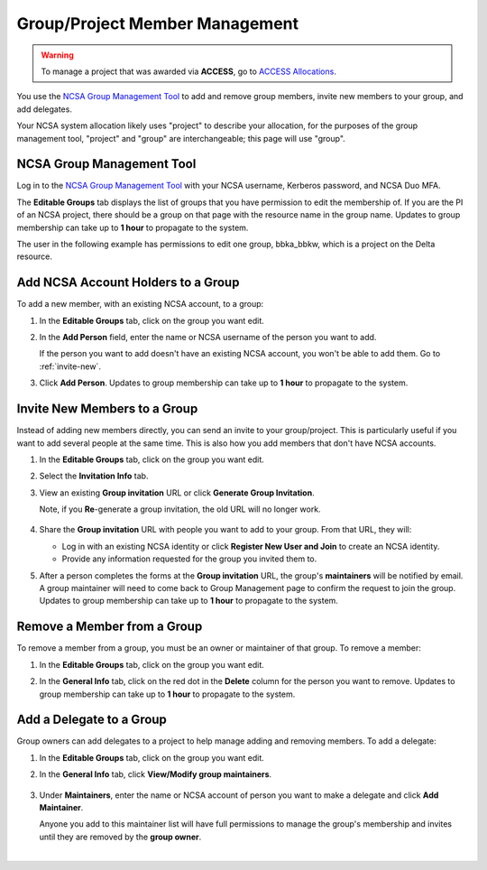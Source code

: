.. _group-mgmt:

Group/Project Member Management
==================================

.. warning::
   To manage a project that was awarded via **ACCESS**, go to `ACCESS Allocations <https://allocations.access-ci.org/>`_.

You use the `NCSA Group Management Tool <https://internal.ncsa.illinois.edu/mis/groups/>`_ to add and remove group members, invite new members to your group, and add delegates.

Your NCSA system allocation likely uses "project" to describe your allocation, for the purposes of the group management tool, "project" and "group" are interchangeable; this page will use "group". 

NCSA Group Management Tool
------------------------------
   
Log in to the `NCSA Group Management Tool <https://internal.ncsa.illinois.edu/mis/groups/>`_ with your NCSA username, Kerberos password, and NCSA Duo MFA.

The **Editable Groups** tab displays the list of groups that you have permission to edit the membership of.  
If you are the PI of an NCSA project, there should be a group on that page with the resource name in the group name. 
Updates to group membership can take up to **1 hour** to propagate to the system.

The user in the following example has permissions to edit one group, bbka_bbkw, which is a project on the Delta resource.

.. image:: ../images/allocations/savannah-editable-groups.png
   :alt: The Savannah group management tool opened with the editable groups tab selected.
   :width: 750

Add NCSA Account Holders to a Group
----------------------------------------

To add a new member, with an existing NCSA account, to a group:

#. In the **Editable Groups** tab, click on the group you want edit.
#. In the **Add Person** field, enter the name or NCSA username of the person you want to add.

   If the person you want to add doesn't have an existing NCSA account, you won't be able to add them. Go to :ref:`invite-new`.

#. Click **Add Person**. Updates to group membership can take up to **1 hour** to propagate to the system.

   .. image:: ../images/allocations/savannah-add-person.png
      :alt: Savannah group management tool with the add person field highlighted in a group.
      :width: 750

.. _invite-new:

Invite New Members to a Group
--------------------------------

Instead of adding new members directly, you can send an invite to your group/project. This is particularly useful if you want to add several people at the same time. This is also how you add members that don't have NCSA accounts.

#. In the **Editable Groups** tab, click on the group you want edit.
#. Select the **Invitation Info** tab.
#. View an existing **Group invitation** URL or click **Generate Group Invitation**.

   Note, if you **Re**-generate a group invitation, the old URL will no longer work.

   .. figure:: ../images/allocations/savannah-group-invitation.png
      :alt: Savannah group managment tool with the invitation info tab selected for a group. The gropu invitation URL and re-generate group invitation options are highlighted.
      :width: 750
      :figwidth: 800

#. Share the **Group invitation** URL with people you want to add to your group. From that URL, they will:

   - Log in with an existing NCSA identity or click **Register New User and Join** to create an NCSA identity.
   - Provide any information requested for the group you invited them to.

#. After a person completes the forms at the **Group invitation** URL, the group's **maintainers** will be notified by email. A group maintainer will need to come back to Group Management page to confirm the request to join the group. Updates to group membership can take up to **1 hour** to propagate to the system.

Remove a Member from a Group
---------------------------------

To remove a member from a group, you must be an owner or maintainer of that group. To remove a member:

#. In the **Editable Groups** tab, click on the group you want edit.
#. In the **General Info** tab, click on the red dot in the **Delete** column for the person you want to remove. Updates to group membership can take up to **1 hour** to propagate to the system.

   .. image:: ../images/allocations/savannah-delete-person.png
      :alt: Savannah group management tool with the general info tab selected for a group and the delete column highlighted.
      :width: 750

Add a Delegate to a Group
-----------------------------

Group owners can add delegates to a project to help manage adding and removing members. To add a delegate:

#. In the **Editable Groups** tab, click on the group you want edit.
#. In the **General Info** tab, click **View/Modify group maintainers**.  

   .. figure:: ../images/allocations/savannah-modify-maintainers.png
      :alt: Savannah group management tool with the general info tab selected and the view/modify group maintainers button highlighted.
      :width: 750
      :figwidth: 800

#. Under **Maintainers**, enter the name or NCSA account of person you want to make a delegate and click **Add Maintainer**.

   Anyone you add to this maintainer list will have full permissions to manage the group's membership and invites until they are removed by the **group owner**.

   .. image:: ../images/allocations/savannah-maintainers.png
      :alt: Savannah group management tool with the add person field highlighted under maintainers.
      :width: 750

|
